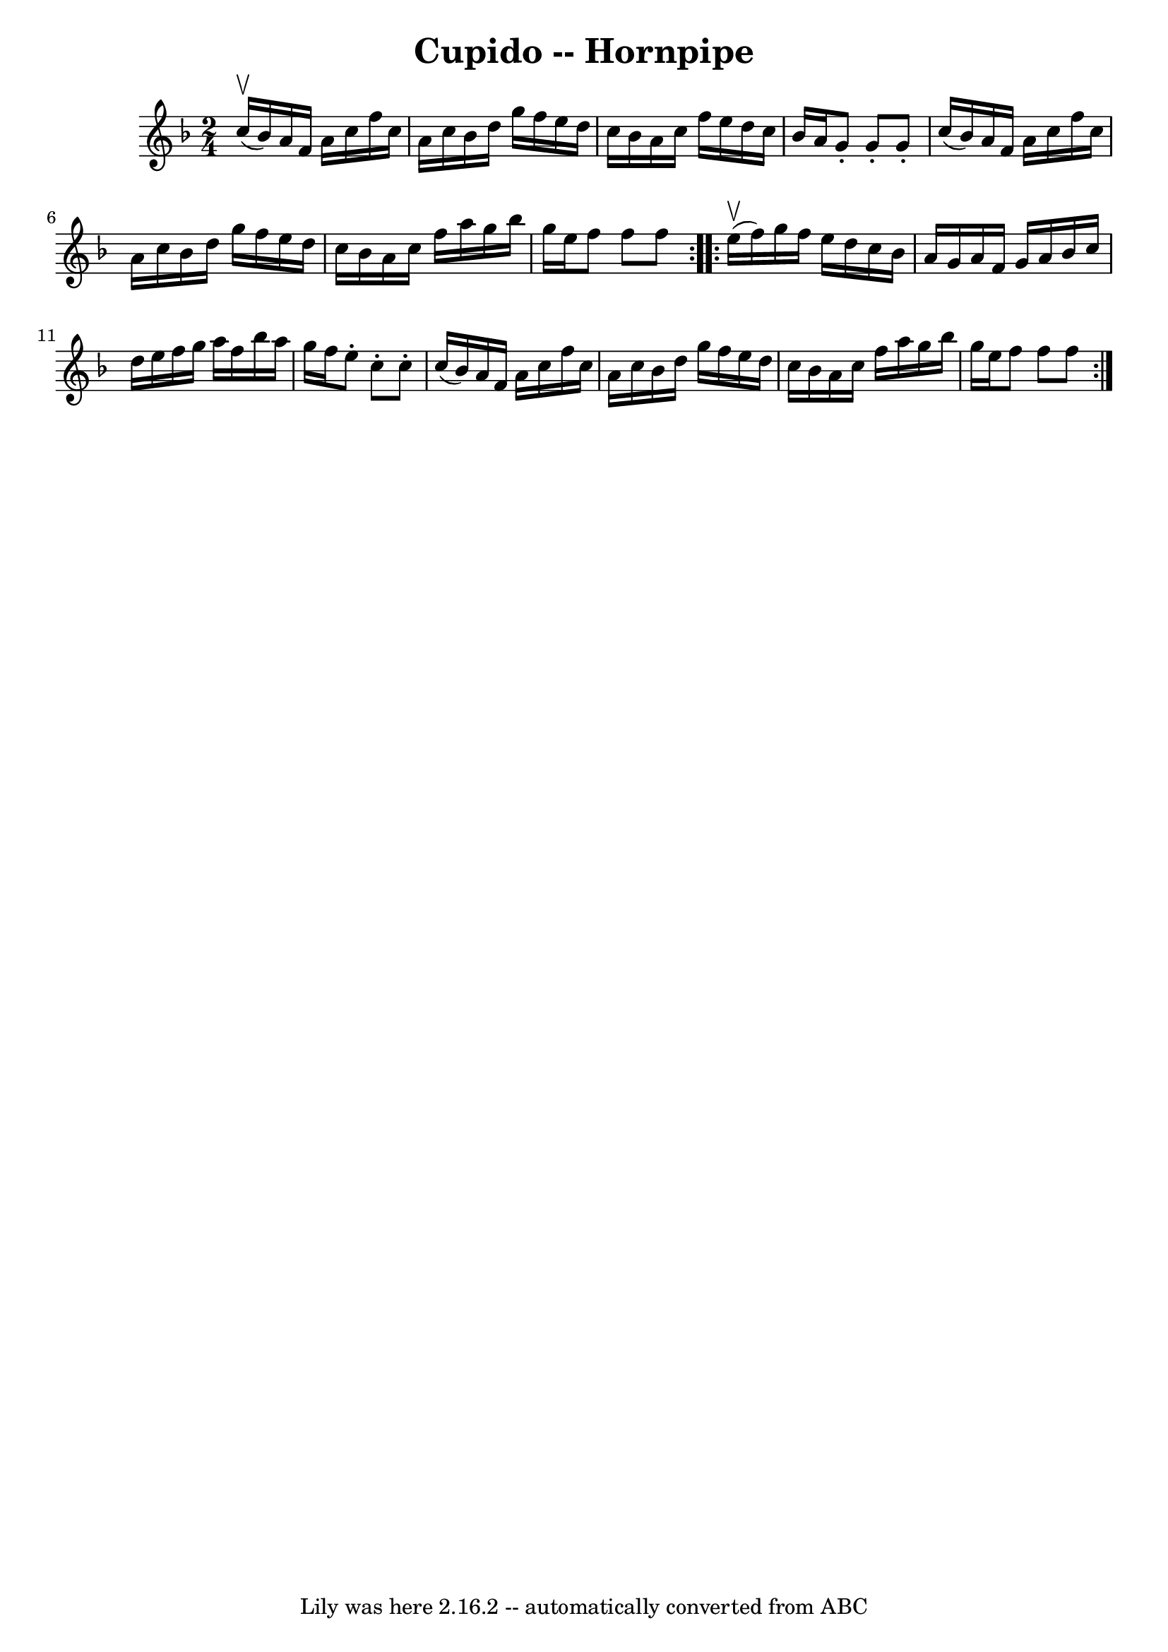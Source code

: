 \version "2.7.40"
\header {
	book = "Cole's 1000 Fiddle Tunes"
	crossRefNumber = "1"
	footnotes = ""
	tagline = "Lily was here 2.16.2 -- automatically converted from ABC"
	title = "Cupido -- Hornpipe"
}
voicedefault =  {
\set Score.defaultBarType = "empty"

\repeat volta 2 {
\time 2/4 \key f \major     c''16 (^\upbow   bes'16  -) |
   a'16    f'16 
   a'16    c''16    f''16    c''16    a'16    c''16  |
   bes'16    d''16 
   g''16    f''16    e''16    d''16    c''16    bes'16  |
   a'16    
c''16    f''16    e''16    d''16    c''16    bes'16    a'16  |
   g'8 -.  
 g'8 -.   g'8 -.   c''16 (   bes'16  -) |
     a'16    f'16    a'16    
c''16    f''16    c''16    a'16    c''16  |
   bes'16    d''16    g''16   
 f''16    e''16    d''16    c''16    bes'16  |
   a'16    c''16    f''16  
  a''16    g''16    bes''16    g''16    e''16  |
   f''8    f''8    f''8  
}     \repeat volta 2 {     e''16 (^\upbow   f''16  -) |
   g''16    
f''16    e''16    d''16    c''16    bes'16    a'16    g'16  |
   a'16    
f'16    g'16    a'16    bes'16    c''16    d''16    e''16  |
   f''16    
g''16    a''16    f''16    bes''16    a''16    g''16    f''16  |
   e''8 
-.   c''8 -.   c''8 -.   c''16 (   bes'16  -) |
     a'16    f'16    a'16 
   c''16    f''16    c''16    a'16    c''16  |
   bes'16    d''16    
g''16    f''16    e''16    d''16    c''16    bes'16  |
   a'16    c''16   
 f''16    a''16    g''16    bes''16    g''16    e''16  |
   f''8    f''8  
  f''8  }   
}

\score{
    <<

	\context Staff="default"
	{
	    \voicedefault 
	}

    >>
	\layout {
	}
	\midi {}
}
